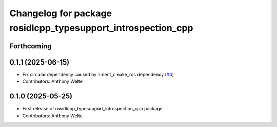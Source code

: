 ^^^^^^^^^^^^^^^^^^^^^^^^^^^^^^^^^^^^^^^^^^^^^^^^^^^^^^^^^^^^^
Changelog for package rosidlcpp_typesupport_introspection_cpp
^^^^^^^^^^^^^^^^^^^^^^^^^^^^^^^^^^^^^^^^^^^^^^^^^^^^^^^^^^^^^

Forthcoming
-----------

0.1.1 (2025-06-15)
------------------
* Fix circular dependency caused by ament_cmake_ros dependency (`#4 <https://github.com/TonyWelte/rosidlcpp/issues/4>`_)
* Contributors: Anthony Welte

0.1.0 (2025-05-25)
------------------
* First release of rosidlcpp_typesupport_introspection_cpp package
* Contributors: Anthony Welte
